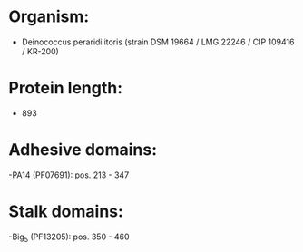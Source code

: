 * Organism:
- Deinococcus peraridilitoris (strain DSM 19664 / LMG 22246 / CIP 109416 / KR-200)
* Protein length:
- 893
* Adhesive domains:
-PA14 (PF07691): pos. 213 - 347
* Stalk domains:
-Big_5 (PF13205): pos. 350 - 460

